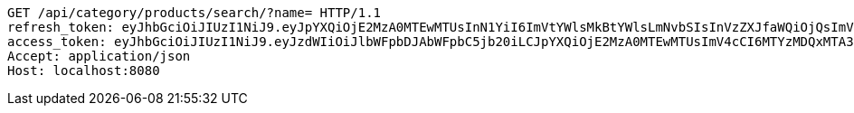 [source,http,options="nowrap"]
----
GET /api/category/products/search/?name= HTTP/1.1
refresh_token: eyJhbGciOiJIUzI1NiJ9.eyJpYXQiOjE2MzA0MTEwMTUsInN1YiI6ImVtYWlsMkBtYWlsLmNvbSIsInVzZXJfaWQiOjQsImV4cCI6MTYzMjIyNTQxNX0.7koYgfcB_mv-3Unp_pNexkkbdvvrgEkSMBV3AMduglE
access_token: eyJhbGciOiJIUzI1NiJ9.eyJzdWIiOiJlbWFpbDJAbWFpbC5jb20iLCJpYXQiOjE2MzA0MTEwMTUsImV4cCI6MTYzMDQxMTA3NX0.L3UcqYUlsg6hyezsBIyKPjp15bhOUfYlJTuwdg3jMC8
Accept: application/json
Host: localhost:8080

----